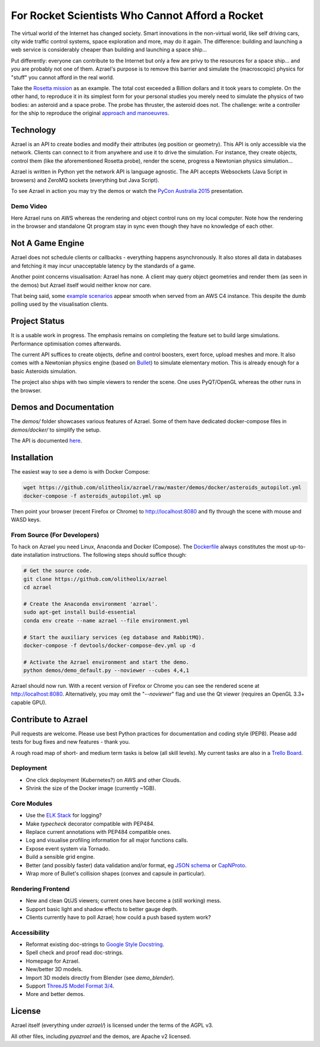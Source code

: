 ================================================
For Rocket Scientists Who Cannot Afford a Rocket
================================================

The virtual world of the Internet has changed society. Smart innovations in the
non-virtual world, like self driving cars, city wide traffic control systems,
space exploration and more, may do it again. The difference: building and
launching a web service is considerably cheaper than building and launching a
space ship...

Put differently: everyone can contribute to the Internet but only a few
are privy to the resources for a space ship... and *you* are probably not one of
them. Azrael's purpose is to remove this barrier and simulate the (macroscopic)
physics for "stuff" you cannot afford in the real world.

Take the `Rosetta mission
<https://en.wikipedia.org/wiki/Rosetta_%28spacecraft%29>`_ as an example. The
total cost exceeded a Billion dollars and it took years to complete. On the
other hand, to reproduce it in its simplest form for your personal studies you
merely need to simulate the physics of two bodies: an asteroid and a space
probe. The probe has thruster, the asteroid does not. The challenge: write a
controller for the ship to reproduce the original `approach and manoeuvres
<https://en.wikipedia.org/wiki/Rosetta_%28spacecraft%29#Orbit_around_67P>`_.

Technology
==========
Azrael is an API to create bodies and modify their attributes (eg position or
geometry). This API is only accessible via the network. Clients can connect to
it from anywhere and use it to drive the simulation. For instance, they create objects,
control them (like the aforementioned Rosetta probe), render the scene,
progress a Newtonian physics simulation...

Azrael is written in Python yet the network API is language agnostic. The API
accepts Websockets (Java Script in browsers) and ZeroMQ sockets (everything but
Java Script).

To see Azrael in action you may try the demos or watch the `PyCon Australia
2015 <https://youtu.be/JG8-yurFBXM?list=PLs4CJRBY5F1IZYVBLXGX1DRYXHMjUjG8k>`_
presentation.


Demo Video
----------
Here Azrael runs on AWS whereas the rendering and object control runs on my
local computer. Note how the rendering in the browser and standalone Qt program
stay in sync even though they have no knowledge of each other.

.. raw:: html

    <video autoplay="autoplay" loop="loop" width="100%">

      <source src="https://s3-ap-southeast-2.amazonaws.com/olitheolix/azrael/bothviewers.mp4" type="video/mp4" />
      <source src="https://s3-ap-southeast-2.amazonaws.com/olitheolix/azrael/bothviewers.ogv" type="video/ogg" />
      <source src="https://s3-ap-southeast-2.amazonaws.com/olitheolix/azrael/bothviewers.webm" type="video/ogg" />
      Your browser does not support the video tag.
    </video>
    <p>


Not A Game Engine
=================

Azrael does not schedule clients or callbacks - everything happens
asynchronously. It also stores all data in databases and fetching it may incur
unacceptable latency by the standards of a game.

Another point concerns visualisation: Azrael has none. A client may query
object geometries and render them (as seen in the demos) but Azrael itself
would neither know nor care.

That being said, some `example scenarios <https://olitheolix.com/azrael/>`_
appear smooth when served from an AWS C4 instance. This despite the dumb
polling used by the visualisation clients.


Project Status
==============

It is a usable work in progress. The emphasis remains on completing the feature
set to build large simulations. Performance optimisation comes afterwards.

The current API suffices to create objects, define and control boosters,
exert force, upload meshes and more. It also comes with a Newtonian physics
engine (based on `Bullet <http://bulletphysics.org>`_) to simulate elementary
motion. This is already enough for a basic Asteroids simulation.

The project also ships with two simple viewers to render the scene. One uses
PyQT/OpenGL whereas the other runs in the browser.


Demos and Documentation
=======================

The `demos/` folder showcases various features of Azrael. Some of them have
dedicated docker-compose files in `demos/docker/` to simplify the setup.

The API is documented `here <http://azrael.readthedocs.org/en/latest/>`_.


Installation
============

The easiest way to see a demo is with Docker Compose:

.. code-block:: bash

    wget https://github.com/olitheolix/azrael/raw/master/demos/docker/asteroids_autopilot.yml
    docker-compose -f asteroids_autopilot.yml up

Then point your browser (recent Firefox or Chrome) to http://localhost:8080
and fly through the scene with mouse and WASD keys.


From Source (For Developers)
----------------------------

To hack on Azrael you need Linux, Anaconda and Docker (Compose). The
`Dockerfile <_https://github.com/olitheolix/azrael/blob/master/Dockerfile>`_
always constitutes the most up-to-date installation instructions. The following
steps should suffice though:

.. code-block:: bash

   # Get the source code.
   git clone https://github.com/olitheolix/azrael
   cd azrael

   # Create the Anaconda environment 'azrael'.
   sudo apt-get install build-essential
   conda env create --name azrael --file environment.yml

   # Start the auxiliary services (eg database and RabbitMQ).
   docker-compose -f devtools/docker-compose-dev.yml up -d

   # Activate the Azrael environment and start the demo.
   python demos/demo_default.py --noviewer --cubes 4,4,1

Azrael should now run. With a recent version of Firefox or Chrome you can see
the rendered scene at http://localhost:8080. Alternatively, you may omit the
"`--noviewer`" flag and use the Qt viewer (requires an OpenGL 3.3+ capable
GPU).


Contribute to Azrael
====================

Pull requests are welcome. Please use best Python practices for documentation
and coding style (PEP8). Please add tests for bug fixes and new features -
thank you.

A rough road map of short- and medium term tasks is below (all skill levels). My
current tasks are also in a `Trello Board <https://trello.com/b/3XJRlgt9>`_.


Deployment
----------

* One click deployment (Kubernetes?) on AWS and other Clouds.
* Shrink the size of the Docker image (currently ~1GB).


Core Modules
------------

* Use the `ELK Stack <https://www.elastic.co/products>`_ for logging?
* Make `typecheck` decorator compatible with PEP484.
* Replace current annotations with PEP484 compatible ones.
* Log and visualise profiling information for all major functions calls.
* Expose event system via Tornado.
* Build a sensible grid engine.
* Better (and possibly faster) data validation and/or format, eg `JSON schema
  <http://json-schema.org>`_ or `CapNProto <https://capnproto.org/>`_.
* Wrap more of Bullet's collision shapes (convex and capsule in particular).


Rendering Frontend
-------------------

* New and clean Qt/JS viewers; current ones have become a (still working) mess.
* Support basic light and shadow effects to better gauge depth.
* Clients currently have to poll Azrael; how could a push based system work?


Accessibility
-------------

* Reformat existing doc-strings to `Google Style Docstring
  <https://pypi.python.org/pypi/sphinxcontrib-napoleon>`_.
* Spell check and proof read doc-strings.
* Homepage for Azrael.
* New/better 3D models.
* Import 3D models directly from Blender (see `demo_blender`).
* Support `ThreeJS Model Format 3/4 <https://github.com/mrdoob/three.js/wiki>`_.
* More and better demos.


License
=======

Azrael itself (everything under `azrael/`) is licensed under the terms of the
AGPL v3.

All other files, including `pyazrael` and the demos, are Apache v2 licensed.
